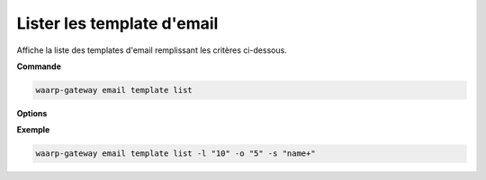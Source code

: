 ###########################
Lister les template d'email
###########################

.. program:: waarp-gateway email template list

Affiche la liste des templates d'email remplissant les critères ci-dessous.

**Commande**

.. code-block:: shell

   waarp-gateway email template list

**Options**

.. option:: -l <LIMIT>, --limit=<LIMIT>

   Le nombre maximum de templates autorisés dans la réponse. Fixé à 20 par défaut.

.. option:: -o <OFFSET>, --offset=<OFFSET>

   Le numéro du premier template renvoyé.

.. option:: -s <SORT>, --sort=<SORT>

   Le paramètre et l'ordre selon lesquels les template seront affichés. Les
   choix possibles sont:

   - par nom (``name+`` & ``name-``)

**Exemple**

.. code-block:: shell

   waarp-gateway email template list -l "10" -o "5" -s "name+"
